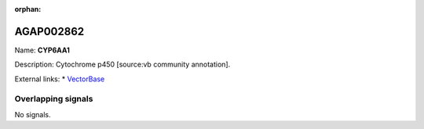 :orphan:

AGAP002862
=============



Name: **CYP6AA1**

Description: Cytochrome p450 [source:vb community annotation].

External links:
* `VectorBase <https://www.vectorbase.org/Anopheles_gambiae/Gene/Summary?g=AGAP002862>`_

Overlapping signals
-------------------



No signals.


